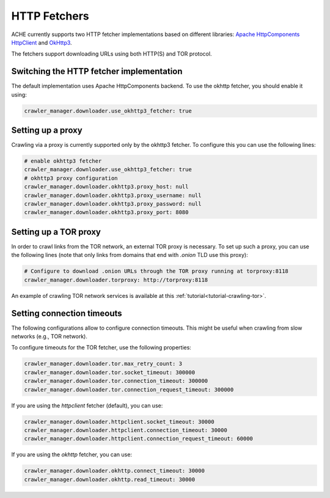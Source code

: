 HTTP Fetchers
#############

ACHE currently supports two HTTP fetcher implementations based on different
libraries: `Apache HttpComponents HttpClient <https://hc.apache.org/>`_
and `OkHttp3 <https://square.github.io/okhttp/>`_.

The fetchers support downloading URLs using both HTTP(S) and TOR protocol.


Switching the HTTP fetcher implementation
-----------------------------------------

The default implementation uses Apache HttpComponents backend. To use the
okhttp fetcher, you should enable it using:

.. code-block:: yaml

  crawler_manager.downloader.use_okhttp3_fetcher: true


Setting up a proxy
------------------

Crawling via a proxy is currently supported only by the okhttp3 fetcher.
To configure this you can use the following lines:

.. code-block:: yaml

  # enable okhttp3 fetcher
  crawler_manager.downloader.use_okhttp3_fetcher: true
  # okhttp3 proxy configuration
  crawler_manager.downloader.okhttp3.proxy_host: null
  crawler_manager.downloader.okhttp3.proxy_username: null
  crawler_manager.downloader.okhttp3.proxy_password: null
  crawler_manager.downloader.okhttp3.proxy_port: 8080 


Setting up a TOR proxy
----------------------

In order to crawl links from the TOR network, an external TOR proxy is necessary.
To set up such a proxy, you can use the following lines (note that only links from
domains that end with `.onion` TLD use this proxy):

.. code-block:: yaml

  # Configure to download .onion URLs through the TOR proxy running at torproxy:8118
  crawler_manager.downloader.torproxy: http://torproxy:8118

An example of crawling TOR network services is available at this
:ref:`tutorial<tutorial-crawling-tor>`.


Setting connection timeouts
---------------------------
.. _http-fetchers-connection-timeouts:

The following configurations allow to configure connection timeouts.
This might be useful when crawling from slow networks (e.g., TOR network).

To configure timeouts for the TOR fetcher, use the following properties:

.. code-block:: yaml

        crawler_manager.downloader.tor.max_retry_count: 3
        crawler_manager.downloader.tor.socket_timeout: 300000
        crawler_manager.downloader.tor.connection_timeout: 300000
        crawler_manager.downloader.tor.connection_request_timeout: 300000

If you are using the `httpclient` fetcher (default), you can use:

.. code-block:: yaml

    crawler_manager.downloader.httpclient.socket_timeout: 30000
    crawler_manager.downloader.httpclient.connection_timeout: 30000
    crawler_manager.downloader.httpclient.connection_request_timeout: 60000

If you are using the `okhttp` fetcher, you can use:

.. code-block:: yaml

    crawler_manager.downloader.okhttp.connect_timeout: 30000
    crawler_manager.downloader.okhttp.read_timeout: 30000


